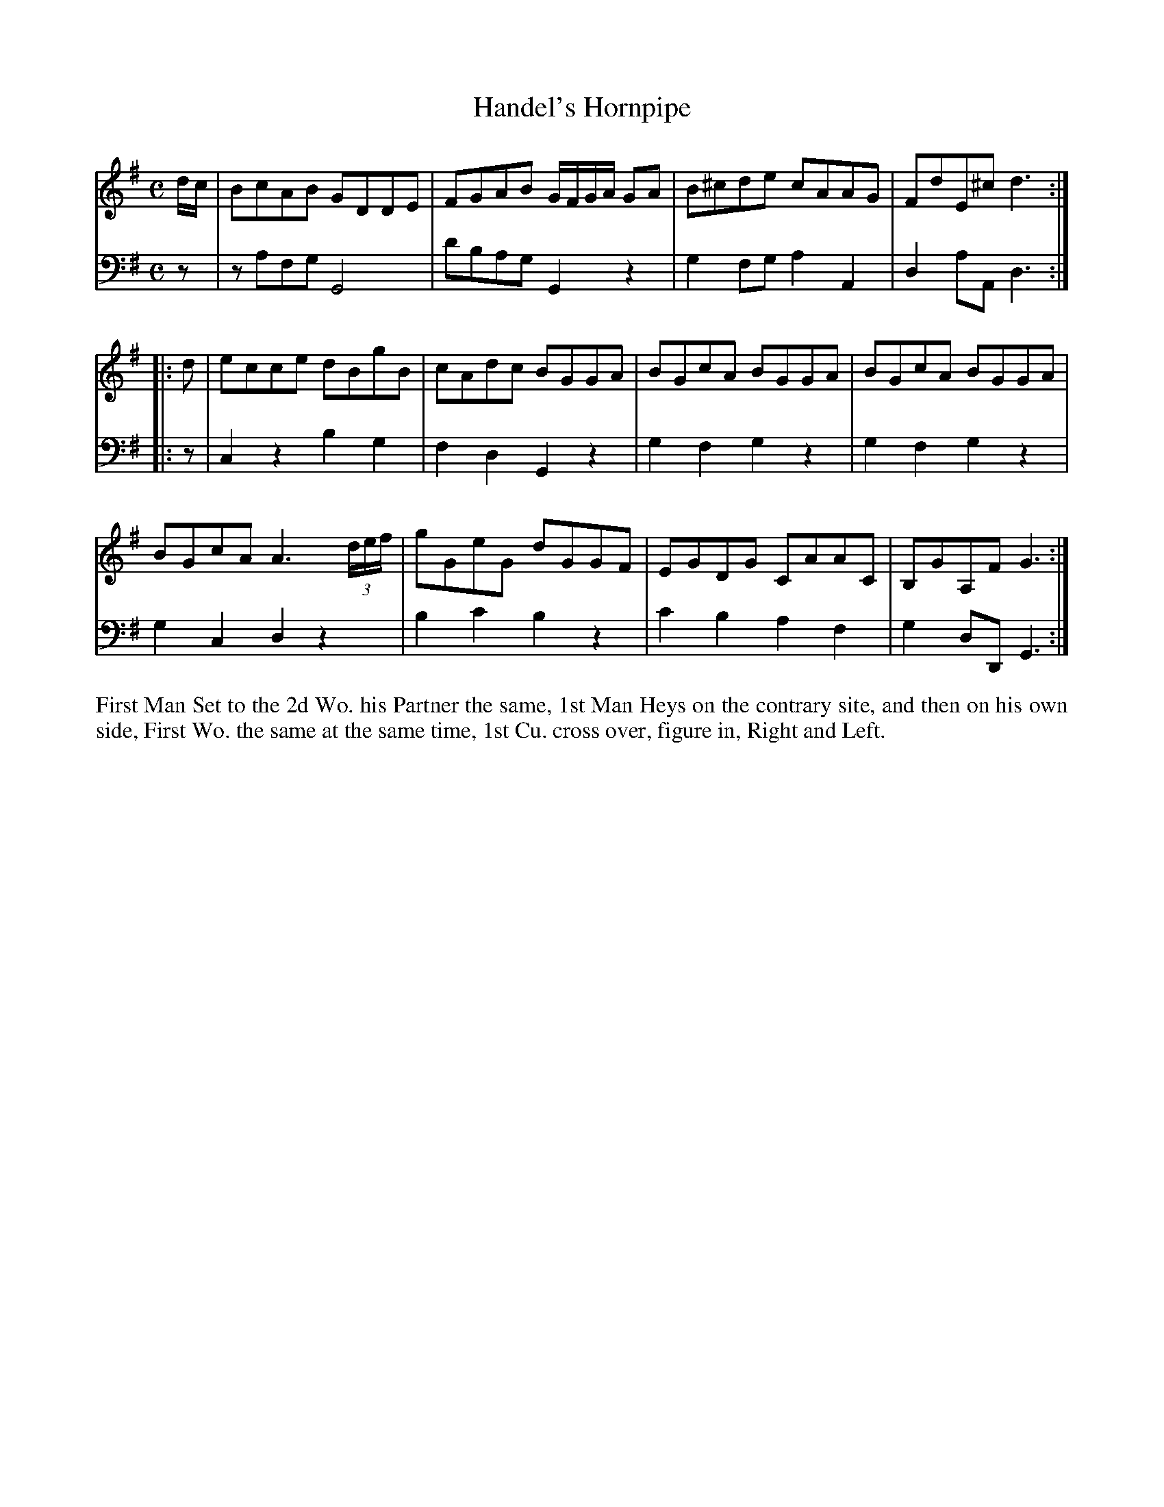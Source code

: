 X: 4323
T: Handel's Hornpipe
N: Pub: J. Walsh, London, 1748
Z: 2012 John Chambers <jc:trillian.mit.edu>
M: C
L: 1/8
K: G
%
V: 1
d/c/ | BcAB GDDE | FGAB G/F/G/A/ GA | B^cde cAAG | FdE^c d3 :|
|: d | ecce dBgB | cAdc BGGA | BGcA BGGA | BGcA BGGA |
       BGcA A3 (3d/e/f/ | gGeG dGGF | EGDG CAAC | B,GA,F G3 :|
%
V: 2 clef=bass middle=d
   z | zafg G4   | d'bag G2z2 | g2fg  a2A2 | d2aA d3  :|
|: z | c2z2 b2g2 | f2d2  G2z2 | g2f2  g2z2 | g2f2 g2z2 |
       g2c2 d2z2 | b2c'2 b2z2 | c'2b2 a2f2 | g2dD G3  :|
%%begintext align
First Man Set to the 2d Wo. his Partner the same, 1st Man Heys on the contrary
site, and then on his own side, First Wo. the same at the same time, 1st
Cu. cross over, figure in, Right and Left.
%%endtext
